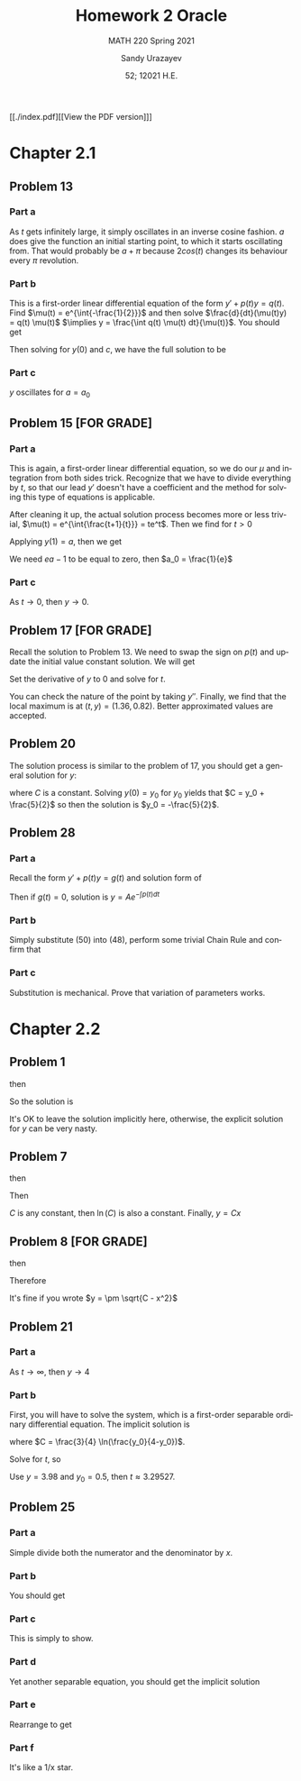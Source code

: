 #+latex_class: sandy-article
#+latex_compiler: xelatex
#+options: ':nil *:t -:t ::t <:t H:3 \n:nil ^:t arch:headline author:t
#+options: broken-links:nil c:nil creator:nil d:(not "LOGBOOK") date:t e:t
#+options: email:t f:t inline:t num:t p:nil pri:nil prop:nil stat:t tags:t
#+options: tasks:t tex:t timestamp:t title:t toc:nil todo:t |:t num:nil
#+html_head: <link rel="stylesheet" href="https://sandyuraz.com/styles/org.min.css">
#+language: en

#+title: Homework 2 Oracle
#+subtitle: MATH 220 Spring 2021
#+author: Sandy Urazayev
#+date: 52; 12021 H.E.
#+email: University of Kansas (ctu@ku.edu)

[[./index.pdf][[View the PDF version]​]]

* Chapter 2.1
** Problem 13
   #+attr_html: :width 80%
   [[./13.png]]
*** Part a
    As $t$ gets infinitely large, it simply oscillates in an inverse cosine
    fashion. $a$ does give the function an initial starting point, to which it
    starts oscillating from. That would probably be $a + \pi$ because
    $2cos(t)$ changes its behaviour every $\pi$ revolution.
*** Part b
    This is a first-order linear differential equation
    of the form $y' + p(t) y = q(t)$. Find
    $\mu(t) = e^{\int{-\frac{1}{2}}}$ and then solve $\frac{d}{dt}(\mu(t)y) = q(t) \mu(t)$
    $\implies y = \frac{\int q(t) \mu(t) dt}{\mu(t)}$. You should get
    \begin{equation*}
            y(t) = ce^{t/2}+\frac{8}{5}\sin(t)-\frac{4}{5}\cos(t)
    \end{equation*}
    Then solving for $y(0)$ and $c$, we have the full solution to be
    \begin{equation*}
            y(t) = (a+\frac{4}{5}e^{t/2})+\frac{8}{5}\sin(t)-\frac{4}{5}\cos(t)
    \end{equation*}
*** Part c
    $y$ oscillates for $a=a_0$
** Problem 15 [FOR GRADE]
*** Part a
    This is again, a first-order linear differential equation, so we do our
    $\mu$ and integration from both sides trick. Recognize that we have to
    divide everything by $t$, so that our lead $y'$ doesn't have a coefficient
    and the method for solving this type of equations is applicable.
    \begin{equation*}
            ty'+(t+1)y = 2 t e^{-t} \iff y' + (\frac{t+1}{t})y = 2 e^{-t}
    \end{equation*}
    After cleaning it up, the actual solution process becomes more or less
    trivial, $\mu(t) = e^{\int{\frac{t+1}{t}}} = te^t$. Then we find for $t>0$
    \begin{equation*}
            y(t) = \frac{ce^{-t}}{t} + e^{-t}t
    \end{equation*}
    Applying $y(1) = a$, then we get
    \begin{equation*}
            y(t) = te^{-t} + \frac{(ea-1)e^{-t}}{t}
    \end{equation*}
    We need $ea-1$ to be equal to zero, then $a_0 = \frac{1}{e}$
*** Part c
    As $t \to 0$, then $y \to 0$. 
** Problem 17 [FOR GRADE]
   Recall the solution to Problem 13. We need to swap the sign on $p(t)$ and
   update the initial value constant solution. We will get
   \begin{equation*}
           y(t) = -\frac{9}{5}e^{t/2}+\frac{8}{5}\sin(t)+\frac{4}{5}\cos(t)
   \end{equation*}
   Set the derivative of $y$ to $0$ and solve for $t$.
   \begin{equation*}
     0 = -\frac{9}{5}\times (-\frac{1}{2}) \times e^{t/2}+\frac{8}{5}\cos(t)-\frac{4}{5}\sin(t)
   \end{equation*}
   You can check the nature of the point by taking $y''$. Finally, we find that
   the local maximum is at $(t, y) = (1.36, 0.82)$. Better approximated values
   are accepted.
** Problem 20
   The solution process is similar to the problem of 17, you should get a
   general solution for $y$:
   \begin{equation*}
           y = -1 - \frac{3}{2}(\sin t + \cos t) + C e^t
   \end{equation*}
   where $C$ is a constant. Solving $y(0) = y_0$ for $y_0$ yields that
   $C = y_0 + \frac{5}{2}$ so then the solution is $y_0 = -\frac{5}{2}$.
** Problem 28
*** Part a
    Recall the form $y' + p(t) y = g(t)$ and solution form of 
    \begin{equation*}
            \frac{d}{dt}(\mu(t)y) = g(t) \mu(t)
    \end{equation*}
    Then if $g(t)=0$, solution
    is $y = A e^{-\int{p(t)dt}}$
*** Part b
    Simply substitute (50) into (48), perform some trivial Chain Rule and
    confirm that
    \begin{equation*}
            A'(t) = g(t) \exp\left(\int p(t) dt\right)
    \end{equation*}
*** Part c
    Substitution is mechanical. Prove that variation of parameters works.
* Chapter 2.2
** Problem 1
   \begin{equation*}
           \frac{dy}{dx} = \frac{x^2}{y}
   \end{equation*}
   then
   \begin{equation*}
           \int y dy = \int x^2 dx
   \end{equation*}
   So the solution is
   \begin{equation*}
           3y^2-2x^3=C
   \end{equation*}
   It's OK to leave the solution implicitly here, otherwise, the explicit
   solution for $y$ can be very nasty.
** Problem 7
   \begin{equation*}
     \frac{dy}{dx} = \frac{y}{x}
   \end{equation*}
   then
   \begin{equation*}
           \int \frac{dy}{y} = \int \frac{dx}{x}
   \end{equation*}
   Then
      \begin{equation*}
              \ln(y) = ln(x) + ln(C) = ln(C\times x)
      \end{equation*}
      $C$ is any constant, then $\ln(C)$ is also a constant.
      Finally, $y = Cx$
** Problem 8 [FOR GRADE]
   \begin{equation*}
           \frac{dy}{dx} = \frac{-x}{y}
   \end{equation*}
   then
   \begin{equation*}
           \int y dy = - \int x dx
   \end{equation*}
   Therefore
   \begin{equation*}
           y^2 + x^2 = C
   \end{equation*}
   It's fine if you wrote $y = \pm \sqrt{C - x^2}$
** Problem 21
   \begin{equation*}
           y' = \frac{ty(4-y)}{3}, \quad y(0) = y_0
   \end{equation*}
*** Part a
    As $t \to \infty$, then $y \to 4$
*** Part b
    First, you will have to solve the system, which is a first-order separable
    ordinary differential equation.  The implicit solution is
    \begin{equation*}
            \frac{3}{4} \ln(\frac{4}{4-5}) = \frac{t^2}{2} + C
    \end{equation*}
    where $C = \frac{3}{4} \ln(\frac{y_0}{4-y_0})$.

    Solve for $t$, so
    \begin{equation*}
      t = \sqrt{\frac{3}{2} \ln\left(\frac{y(4-y_0)}{y_0(4-y)}\right)}
    \end{equation*}
    Use $y = 3.98$ and $y_0 = 0.5$, then $t \approx 3.29527$.
** Problem 25
*** Part a
    Simple divide both the numerator and the denominator by $x$.
*** Part b
    You should get
    \begin{equation*}
            \frac{dy}{dx} = v + x \frac{dv}{dx}
    \end{equation*}
*** Part c
    This is simply to show.
*** Part d
    Yet another separable equation, you should get the implicit solution
        \begin{equation*}
          x^4 \left| 2 - v \right| \left| v + 2 \right|^3 = C
        \end{equation*}
*** Part e
    Rearrange to get
    \begin{equation*}
            |y+2x|^3 |2x-y| = C
    \end{equation*}
*** Part f
    It's like a 1/x star. 

